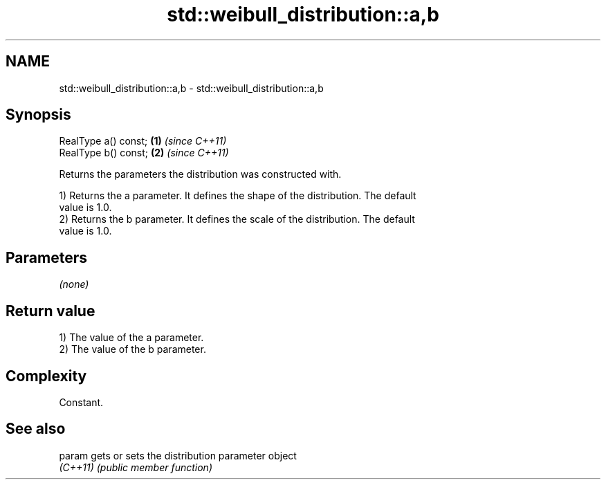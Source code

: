 .TH std::weibull_distribution::a,b 3 "2022.07.31" "http://cppreference.com" "C++ Standard Libary"
.SH NAME
std::weibull_distribution::a,b \- std::weibull_distribution::a,b

.SH Synopsis
   RealType a() const; \fB(1)\fP \fI(since C++11)\fP
   RealType b() const; \fB(2)\fP \fI(since C++11)\fP

   Returns the parameters the distribution was constructed with.

   1) Returns the a parameter. It defines the shape of the distribution. The default
   value is 1.0.
   2) Returns the b parameter. It defines the scale of the distribution. The default
   value is 1.0.

.SH Parameters

   \fI(none)\fP

.SH Return value

   1) The value of the a parameter.
   2) The value of the b parameter.

.SH Complexity

   Constant.

.SH See also

   param   gets or sets the distribution parameter object
   \fI(C++11)\fP \fI(public member function)\fP
